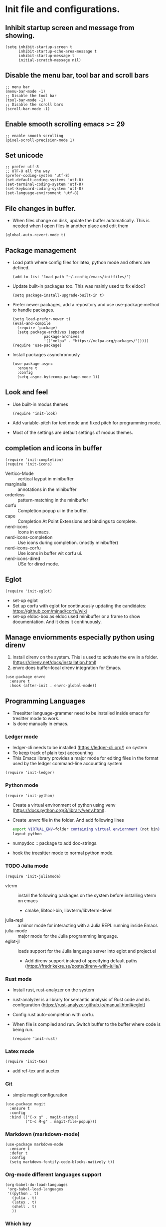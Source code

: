 * Init file and configurations.

** Inhibit startup screen and message from showing.
#+name Inhibit few things
#+begin_src elisp
  (setq inhibit-startup-screen t
        inhibit-startup-echo-area-message t
        inhibit-startup-message t
        initial-scratch-message nil)
#+end_src


** Disable the menu bar, tool bar and scroll bars
#+name Inhibit few things
#+begin_src elisp
  ;; menu bar
  (menu-bar-mode -1)
  ;; Disable the tool bar
  (tool-bar-mode -1)
  ;; Disable the scroll bars
  (scroll-bar-mode -1)
#+end_src

** Enable smooth scrolling emacs >= 29
#+begin_src  elisp
  ;; enable smooth scrolling
  (pixel-scroll-precision-mode 1)
#+end_src

** Set unicode
#+begin_src elisp
  ;; prefer utf-8
  ;; UTF-8 all the way
  (prefer-coding-system 'utf-8)
  (set-default-coding-systems 'utf-8)
  (set-terminal-coding-system 'utf-8)
  (set-keyboard-coding-system 'utf-8)
  (set-language-environment 'utf-8)
#+end_src

** File changes in buffer.
- When files change on disk, update the buffer automatically. This is needed when I open files in another place and edit them
#+begin_src elisp
  (global-auto-revert-mode t)
#+end_src

** Package management
- Load path where config files for latex, python mode and others are defined.
  #+begin_src elisp
    (add-to-list 'load-path "~/.config/emacs/initfiles/")
  #+end_src

- Update built-in packages too. This was mainly used to fix eldoc?
  #+begin_src elisp
    (setq package-install-upgrade-built-in t)
  #+end_src
- Prefer newer packages, add a repository and use use-package method to handle packages.
  #+begin_src elisp
    (setq load-prefer-newer t)
    (eval-and-compile
      (require 'package)
      (setq package-archives (append
    			  package-archives
    			  '(("melpa" . "https://melpa.org/packages/")))))
    (require 'use-package)
  #+end_src
- Install packages asynchronously
  #+begin_src elisp
    (use-package async
      :ensure t
      :config
      (setq async-bytecomp-package-mode 1))
  #+end_src

** Look and feel
- Use built-in modus themes
  #+begin_src elisp
    (require 'init-look)
  #+end_src
- Add variable-pitch for text mode and fixed pitch for programming mode.
- Most of the settings are default settings of modus themes.
   
** completion and icons in buffer
#+begin_src elisp
  (require 'init-completion)
  (require 'init-icons)			
#+end_src
- Vertico-Mode :: vertical layput in minibuffer
- marginalia :: annotations in the minibuffer
- orderless :: pattern-matching in the minibuffer
- corfu :: Completion popup ui in the buffer.
- cape :: Completion At Point Extensions and bindings to complete.
- nerd-icons :: Icons in emacs.
- nerd-icons-completion :: Use icons during completion. (mostly minibuffer)
- nerd-icons-corfu :: Use icons in buffer wit corfu ui.
- nerd-icons-dired :: USe for dired mode.
  
** Eglot
#+begin_src elisp
  (require 'init-eglot)
#+end_src
- set-up eglot
- Set up corfu with eglot for continuously updating the candidates: https://github.com/minad/corfu/wiki
- set-up eldoc-box as eldoc used minibuffer or a frame to show documentation. And it does it continuously.

  
** Manage enviornments especially python using direnv
1. Install direnv on the system. This is used to activate the env in a folder. (https://direnv.net/docs/installation.html)
2. envrc does buffer-local direnv integration for Emacs.
#+begin_src elisp  
  (use-package envrc
    :ensure t
    :hook (after-init . envrc-global-mode))
#+end_src

** Programming Languages
- Treesitter language-grammer need to be installed inside emacs for tresitter mode to work.
- Is done manually in emacs.
*** Ledger mode
- ledger-cli needs to be installed (https://ledger-cli.org/) on system
- To keep track of plain text acccounting
- This Emacs library provides a major mode for editing files in the format used by the ledger command-line accounting system
#+begin_src elisp
  (require 'init-ledger)
#+end_src

*** Python mode
#+begin_src elisp
  (require 'init-python)
#+end_src
- Create a virtual environment of python using venv (https://docs.python.org/3/library/venv.html).
- Create .envrc file in the folder. And add following lines
  #+begin_src bash
    export VIRTUAL_ENV=folder containing virtual enviornment (not bin)
    layout python
  #+end_src
- numpydoc :: package to add doc-strings.
- hook the treesitter mode to normal python mode.

  
*** TODO Julia mode
 #+begin_src elisp
   (require 'init-juliamode)
 #+end_src
 - vterm :: install the following packages on the system before installing vterm on emacs
   - cmake, libtool-bin, libvterm/libvterm-devel
 - julia-repl :: a minor mode for interacting with a Julia REPL running inside Emacs
 - julia-mode :: major mode for the Julia programming language.
 - eglot-jl :: loads support for the Julia language server into eglot and project.el
   - Add direnv support instead of specifying default paths (https://fredrikekre.se/posts/direnv-with-julia/)

*** Rust mode
- Install rust, rust-analyzer on the system
- rust-analyzer is a library for semantic analysis of Rust code and its configuration (https://rust-analyzer.github.io/manual.html#eglot)
- Config rust auto-completion with corfu.
- When file is compiled and run. Switch buffer to the buffer where code is being run.
  #+begin_src elisp
    (require 'init-rust)
  #+end_src


*** Latex mode
#+begin_src elisp
  (require 'init-tex)
#+end_src
- add ref-tex and auctex


*** Git
- simple magit configuration 
#+begin_src elisp
  (use-package magit
    :ensure t
    :config
    :bind (("C-x g" . magit-status)
           ("C-c M-g" . magit-file-popup)))
#+end_src


*** Markdown (markdown-mode)
#+begin_src elisp
  (use-package markdown-mode
    :ensure t
    :defer t
    :config
    (setq markdown-fontify-code-blocks-natively t))
#+end_src

*** Org-mode different languages support
#+begin_src elisp
  (org-babel-do-load-languages
   'org-babel-load-languages
   '((python . t)
     (julia . t)
     (latex . t)
     (shell . t)
     ))
#+end_src

*** Which key
- show all remaining key combinations when doing multi-key commands
- https://github.com/justbur/emacs-which-key
#+begin_src elisp
  (use-package which-key
    :ensure t
    :config
    (which-key-mode)
    (which-key-setup-side-window-right))
#+end_src


** Custom.el
- Stores automatic customization options is a custom file.
#+begin_src elisp
  (setq custom-file (locate-user-emacs-file "initfiles/custom.el"))
  (when (file-exists-p custom-file)
    (load custom-file))
#+end_src
